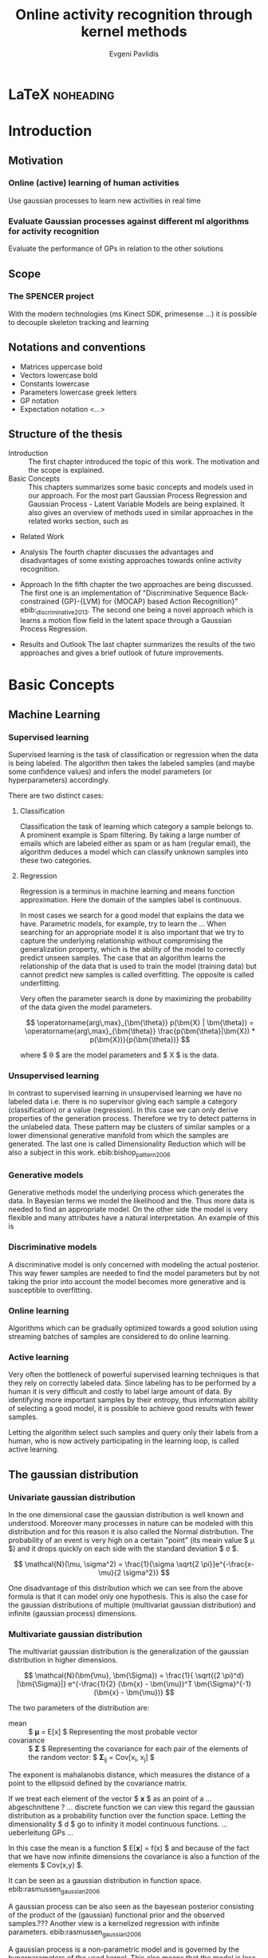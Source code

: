 #+PROPERTY: header-args:lisp :results replace :session
#+PROPERTY: header-args:python :results none :session test :exports none

#+COLUMNS: %25ITEM %TAGS %PRIORITY %TODO

* LaTeX                                                            :noheading:

#+BEGIN_SRC emacs-lisp :exports none
(setenv "PYTHONPATH" (concat (getenv "PYTHONPATH") ":./code/spencer"))
#+END_SRC

#+TITLE: Online activity recognition through kernel methods
#+AUTHOR: Evgeni Pavlidis

#+LaTeX_CLASS: scrbook
#+LaTeX_CLASS_OPTIONS: [11pt,a4paper,bibtotoc,idxtotoc,headsepline,footsepline,footexclude,BCOR12mm,DIV13,openany]
#+LaTeX_CMD: xelatex

# --- Packages
#
#+LaTeX_HEADER: \usepackage{pdfsync}
#+LaTeX_HEADER: \usepackage{scrpage2}

#+LaTeX_HEADER: \usepackage{hyperref}

#+LaTeX_HEADER: \usepackage{palatino}
#+LaTeX_HEADER: \usepackage{pifont}
#+LaTeX_HEADER: \usepackage{rotating}
#+LaTeX_HEADER: \usepackage{float}
#+LaTeX_HEADER: \usepackage[utf8]{inputenc}
#+LaTeX_HEADER: \usepackage{marvosym}

#+LaTeX_HEADER: \usepackage{amsmath}
#+LaTeX_HEADER: \usepackage{amsfonts}
#+LaTeX_HEADER: \usepackage{amssymb}
#+LaTeX_HEADER: \usepackage{bm}
#+LaTeX_HEADER: \usepackage{textcomp}

#+LaTeX_HEADER: \usepackage{makeidx}
#+LaTeX_HEADER: \usepackage{subfigure}
#+LaTex_HEADER: \usepackage{graphicx}

#+LaTeX_HEADER: \usepackage{todonotes}
#+LaTeX_HEADER: \usepackage{setspace}


# --- Options
#
#+LaTeX_HEADER: \pagestyle{scrheadings}



# --- TITLE ---
#
#+LaTeX_HEADER: \let\OldMaketitle\maketitle
#+LaTeX_HEADER: \renewcommand{\maketitle}{
#+LaTeX_HEADER: \pagenumbering{roman} 
#+LaTeX_HEADER:
#+LaTeX_HEADER: \OldMaketitle
#+LaTeX_HEADER: }





# --- Table of Contents
# 
#+OPTIONS: toc:nil   
#+TOC: headlines 2

# --- Bibliography
#
#+BIBLIOGRAPHY: bibliography plain limit:t
#+STYLE: &lt;link rel="stylesheet" type="text/css" href="css/org.c


#+begin_latex
\newcommand{\TODO}[1]{\todo[color=red]{#1}}
\listoftodos 
\pagenumbering{arabic} 
#+end_latex


\TODO{cite:software packages and tools used}
\TODO[color=red,textsize=large]{cite:datasets (mocap, daily activities, ms activities)}
\TODO{Check bibliography style and data!!!}


* Introduction

** Motivation
*** Online (active) learning of human activities
Use gaussian processes to learn new activities in real time
*** Evaluate Gaussian processes against different ml algorithms for activity recognition
Evaluate the performance of GPs in relation to the other solutions

** Scope
*** The SPENCER project
\missingfigure{spencer prototype robot (Bender B21)}

\missingfigure{spencer robot}
With the modern technologies (ms Kinect SDK, primesense ...) it is possible to decouple skeleton tracking and learning

\missingfigure{skeleton representation}

** Notations and conventions
- Matrices uppercase bold
- Vectors lowercase bold
- Constants lowercase
- Parameters lowercase greek letters
- GP notation
- Expectation notation <...>
** Structure of the thesis
- Introduction ::
   The first chapter introduced the topic of this work. The motivation and the scope is explained.
- Basic Concepts ::
   This chapters summarizes some basic concepts and models used in our approach. For the most part Gaussian Process Regression and Gaussian Process - Latent Variable Models are being explained. It also gives an overview of methods used in similar approaches in the related works section, such as \todo{overview aproaches related work }
- Related Work

- Analysis
  The fourth chapter discusses the advantages and disadvantages of some existing approaches towards online activity recognition.
- Approach
  In the fifth chapter the two approaches are being discussed. The first one is an implementation of "Discriminative Sequence Back-constrained {GP}-{LVM} for {MOCAP} based Action Recognition}" ebib:_discriminative_2013. The second one being a novel approach which is learns a motion flow field in the latent space through a Gaussian Process Regression.
- Results and Outlook
  The last chapter summarizes the results of the two approaches and gives a brief outlook of future improvements.
* Basic Concepts
** Machine Learning
*** Supervised learning
Supervised learning is the task of classification or regression when the data is being labeled. 
The algorithm then takes the labeled samples (and maybe some confidence values) and infers the model parameters (or hyperparameters) accordingly. 

There are two distinct cases:

**** Classification
\missingfigure{classification example}
Classification the task of learning which category a sample belongs to. A prominent example is Spam filtering. By taking a large number of emails which are labeled either as spam or as ham (regular email), the algorithm deduces a model which can classify unknown samples into these two categories.

**** Regression
\missingfigure{regression example}
Regression is a terminus in machine learning and means function approximation. Here the domain of the samples label is continuous. 

In most cases we search for a good model that explains the data we have. Parametric models, for example, try to learn the ...
When searching for an appropriate model it is also important that we try to capture the underlying relationship without compromising the generalization property, which is the ability of the model to correctly predict unseen samples. The case that an algorithm learns the relationship of the data that is used to train the model (training data) but cannot predict new samples is called overfitting. The opposite is called underfitting. 


Very often the parameter search is done by maximizing the probability of the data given the model parameters. 

$$ \operatorname{arg\,max}_{\bm{\theta}} p(\bm{X} | \bm{\theta}) = \operatorname{arg\,max}_{\bm{\theta}} \frac{p(\bm{\theta}|\bm{X}) * p(\bm{X})}{p(\bm{\theta})} $$

where $ \theta $ are the model parameters and $ X $ is the data.

*** Unsupervised learning
In contrast to supervised learning in unsupervised learning we have no labeled data i.e. there is no supervisor giving each sample a category (classification) or a value (regression). In this case we can only derive properties of the generation process. Therefore we try to detect patterns in the unlabeled data. These pattern may be clusters of similar samples or a lower dimensional generative manifold from which the samples are generated. The last one is called Dimensionality Reduction which will be also a subject in this work. ebib:bishop_pattern_2006 

\missingfigure{dimensionality reduction example}

*** Generative models
Generative methods model the underlying process which generates the data. In Bayesian terms we model the likelihood and the. Thus more data is needed to find an appropriate model. On the other side the model is very flexible and many attributes have a natural interpretation. An example of this is \todo{generative model example}

*** Discriminative models
A discriminative model is only concerned with modeling the actual posterior. This way fewer samples are needed to find the model parameters but by not taking the prior into account the model becomes more generative and is susceptible to overfitting.

*** Online learning
Algorithms which can be gradually optimized towards a good solution using streaming batches of samples are considered to do online learning. 

*** Active learning
Very often the bottleneck of powerful supervised learning techniques is that they rely on correctly labeled data. Since labeling has to be performed by a human it is very difficult and costly to label large amount of data. By identifying more important samples by their entropy, thus information ability of selecting a good model, it is possible to achieve good results with fewer samples.

Letting the algorithm select such samples and query only their labels from a human, who is now actively participating in the learning loop, is called active learning. 

** The gaussian distribution

*** Univariate gaussian distribution
In the one dimensional case the gaussian distribution is well known and understood. Moreover many processes in nature can be modeled with this distribution and for this reason it is also called the Normal distribution. The probability of an event is very high on a certain "point" (its meain value $ \mu $) and it drops quickly on each side with the standard deviation $ \sigma $.

$$ \mathcal{N}(\mu, \sigma^2) = \frac{1}{\sigma  \sqrt{2 \pi}}e^{-\frac{x-\mu}{2 \sigma^2}} $$

One disadvantage of this distribution which we can see from the above formula is that it can model only one hypothesis. This is also the case for the gaussian distributions of multiple (multivariat gaussian distribution) and infinite (gaussian process) dimensions.

*** Multivariate gaussian distribution
The multivariat gaussian distribution is the generalization of the gaussian distribution in higher dimensions.

$$ \mathcal{N}(\bm{\mu}, \bm{\Sigma}) =  \frac{1}{  \sqrt{(2 \pi)^d} |\bm{\Sigma}|}
e^{-\frac{1}{2} (\bm{x} - \bm{\mu})^T \bm{\Sigma}^{-1}  (\bm{x} - \bm{\mu})} $$

The two parameters of the distribution are:
- mean :: $ \bm{\mu} = E[x] $ Representing the most probable vector
- covariance :: $ \bm{\Sigma} $ Representing the covariance for each pair of the elements of the random vector: $ \bm{\Sigma}_{ij} = Cov[x_i, x_j] $

The exponent is mahalanobis distance, which measures the distance of a point to the ellipsoid defined by the covariance matrix.\todo{cite}

If we treat each element of the vector $ \bm{x} $ as an point of a ... abgeschnittene ? ... discrete function we can view this regard the gaussian distribution as a probability function over the function space. Letting the dimensionality $ d $ go to infinity it model continuous functions. ... ueberleitung GPs ... 

In this case the mean is a function $ E[\bm{x}] = f(x) $ and because of the fact that we have now infinite dimensions the covariance is also a function of the elements $ Cov(x,y) $.
 

It can be seen as a gaussian distribution in function space. ebib:rasmussen_gaussian_2006

A gaussian process can be also seen as the bayesean posterior consisting of
the product of the (gaussian) functional prior and the observed
samples.??? Another view is a kernelized regression with infinite
parameters. ebib:rasmussen_gaussian_2006

A gaussian process is a non-parametric model and is governed by the hyperparameters of the used kernel. This also means that the model is less prune to overfitting. 


** Gaussian Processes
*** Regression
\missingfigure{nice GP regression example}

*** Learning
GPs hyperparameter learning by variational optimization (data fit term + cov. regularizer)

In contrast to parametric models gaussian processes are less prune to overfitting because of the data fit term.


$$ E(\theta) = \frac{1}{2}\log({K}) - \frac{y^T K^{-1} y}{2} $$
*** Classification
Classifying with GPs is a little more involved, because of the
discriminative function and the fact that the likelihood \todo{explain
problems of GP classification right} is not a Gaussian. For this
reason different models exist which try to approximate this
likelihood.
*** Advantages
**** non parametric
Because the model is not parametric it does not suffer from  

**** probabilistic
The hyperparameters can be interpreted. The lenghtscale controls how much neighboring points contribute to the covariance of the function. 


**** nice for Bayesian
**** linear algebra operations (marginals and conditionals)
*** Disadvantages
**** Unimodal
**** susceptible to outliers
The student-t distribution is robust against outliers but is much harder to deal with.
**** high computational complexity
$ \mathcal{O}(n^3) $

There are sparse GP methods which approximate the model. An example are the informative vector machines (IVM) which reduce the complexity to $ \mathcal{O}(d^2 n) $ where d is a subset of the samples selected by maximum entropy. ebib:lawrence_fast_2003
*** Algorithms
**** Sparse GPs (IVM)
***** IVM for multiple classes ebib:seeger_sparse_2004

** GP-LVM

The GP-LVM performs a non-linear dimensionality reduction from an observed space$ X $ to a latent space $ Y $ ebib:lawrence_probabilistic_2005
It does this by maximizing the likelihood $$ p(Y|X) = p(Y|f)p(f|X) $$ using a gaussian prior for the mapping $ f $. Technically it a GP-LVM is a product of Gaussian Processes which model a regression of the mapping from observed space to one latent dimension. \todo{formulas etc.} 
The model learns a (non-linear) mapping from latent space to observed space. This means also that if we want to compute the latent position of a new observed sample we have to compute the ...\todo{elaborate GP-LVM}. Using a linear kernel the model generalizes to \todo{PCA} PCA. By using a non linear kernel a non-linear mapping is inferred making it a very strong latent variable model.

\missingfigure{example GP-LVM, skeleton}

*** PCA
Tipping and Bishop, Journal of the Royal Statistical Society (1999)


*** Back-constraints GP-LVM
One problem with this model is that it does not preserve local distances in the latent space.This is because it tries to explain the data by moving distant samples from the observed space also far apart in the latent space. This problem is addressed by Lawrence et al. in the back-constrained GP-LVM ebib:lawrence_local_2006. A mapping $ g_i(y_i) = x_i $ is introduced which constrains the points in latent space to be more near if they are also near in the observed space. Instead of optimizing directly on $ X $ the back-constrained GP-LVM optimizes using the  mapping instead. 

Having this back-constraints also gives us a mapping from observed space to latent space which can be used to project a new sample into the latent space without costly maximum likelihood estimates. 
\missingfigure{example BCGPLVM}
 
*** Bayesian GP-LVM
An interesting approach for computing the likelihood of the latent variable mapping was proposed in ebib:titsias_bayesian_2010. By using a variational method it becomes possible to marginalize over $ X $. Doing so the mapping can be learned together with an \todo{explain ARD} ARD kernel. This way the dimensionality of the manifold can be learned from the data. 

*** Discriminative GP-LVM
Another improvement in the context of classification in latent space is the Discriminative GP-LVM ebib:urtasun_discriminative_2007. Using the GDA \todo{elaborate GDA} a prior is being enforced on the LVM which ensures that samples from one class are more clustered and different classes are more separated in the latent space. This is done by maximizing the between-class separability and minimizing the within-class variability while optimizing the log likelihood of the GP-LVM.ebib:urtasun_discriminative_2007


*** Subspace GP-LVM

*** Manifold Relevance Determination
Combining the Subspace GP-LVM with the variational approach and the ARD kernel it is possible to learn the manifold \todo{explain MRD}.ebib:damianou_manifold_2012

*** GP-LVM for human motion
As the space of human motion is high-dimensional (spatio-temporal) dimensionality reduction is crucial for a number of models dealing with human motion (e.g. ebib:fan_gaussian_2011l).
The GP-LVM preserve the distances in the mapping and are therefore suitable to model human motion with high noise of the poses see Urtasun DGPLVM
Newest addition is ebib:jiang_modeling_2014

* Related work
** Overview
*** a survey on vision based action recognition ebib:poppe_survey_2010
*** machine vision for human activities: a survey ebib:turaga_machine_2008
** Histogram based approaches
*** Motion history image 

*** Motion energy image

** Sung et al. ebib:sung_unstructured_2012
*** Features: Skeleton data + HOG features of RGBD image and depth image 
*** Naive classification: SVM
*** Maximum entropy markov model
Solved via max-flow/min-cut
** RGB-D Camera-based Daily Living Activity Recognition ebib:zhang_rgb-d_2012
*** Bag of Features
#+begin_src dot :file figures/bag-of-features-approach.png
   digraph pipeline {
     label="pipeline";
     rankdir=LR;

     node [color=blue, shape=box];
  
     feature_extraction;
     k_means;
     vector_quantization;
     centroids[shape=ellipse];

     feature_extraction -> k_means -> vector_quantization -> centroids;

     subgraph {
        label =  "bag_of_features";
     }     
  }
#+end_src

#+RESULTS:
[[file:figures/bag-of-features-approach.png]]

See [fn:2]

*** Features: Structural and Spatial motion
Feature capturing transition between two frames
*** Bag of Features approach (historgram of features)
*** Other: People identification (reidentification)
** Learning Human Activities and Object Affordances from RGB-D Videos 
*** Learning both: activities and object detection/affordance
*** Using Markov Random Field and SVM for learing
** Eigenjoints ebib:yang_effective_2013
** Gaussian Process - Latent Conditional Random Field (GP-L CFR)
ebib:jiang_modeling_2014 use GP-LVM to reduce dimensionality of human motion. (earlier approach was Gibbs sampling) 
** GPDM
In ebib:wang_gaussian_2005 the dynamics of the latent space is being modeled from time series data. In ebib:wang_gaussian_2008 this model is being used to model human motion by applying a GP-LVM to the high-dimensional mocap data and simultaneously learning the dynamic transition in the latent space:

                     $$ x_{t_{k+1}} = f(x_{k}) $$

$ f(x) $ is being modeled by a gaussian process.

This model was applied for activity recognition in ebib:jamalifar_3d_2012 where the classification is done through an SVM in the hyperparameter space. (only 2? features)

** Dynamic time warping

** See also 
A class of space-varying parametric motion fields for human activity recognition


* Analysis
** Observations
- Person identification through covariance matrix of movement see. ebib:kumar_human_2012
- Difference between activity and action
  Activities are composed of actions
- Context information can tremendously help in classification of activities (e.g. object detection and human anticipation)
- Skeleton data is sufficient for classification (ebib:ibbt_does_????)
  and also robust to changes in appearance (most state-of-the-art methods work with visual features)
  and also unobtrusive and sensible data doesn't need to be stored (like face features etc.)
- Knowing which activity a human performs helps tremendously in classifying age and gender! (in the case that we do both)
** Approaches
*** make the features invariant ebib:theodorakopoulos_pose-based_2014 
- view invariant (pos rel to torso)
- scale invariant (normalize length...)
   ... time ?? invariant
*** Discriminative Sequence BCGPLVM
Use this to find the activity
**** DTW between walking and walking backwards very big ...
**** not taking temporal dimension into account
*** Use the Joint Gate and Pose Manifold for age and gender detection
*** GPDM
**** approach to classify by hyperparameters not optimal
*** VarGPDS
**** very slow computation
*** Classify by dynamics of the skeleton (this should bring good classification)
**** GPDM can model the dynamics of the movement
**** has good properties (gaussian processes)
**** has intrinsic dim reduction
**** ?? shared GP-LVM to model different activities in the same latent manifold ??
** Problems and solutions
*** limited sample data - probabilistic model + discriminative
Probabilistic (and generative ??) models are more accurate using fewer samples, because they model the probability directly ...  
*** high dimensional - dim reduction(gp-lvm)

*** classification - BC GP-LVM + discriminative
*** time series data - GPDM
An can be modeled as a sequence of consecutive poses. Hence a dynamical model. By using a dynamical model classification becomes more discriminative. 
*** confidence is important !!!
Using a probabilistic model (especially gaussian processes) we also get a confidence which in turn can be used for active learning
*** high dim. noise => GP-LVM is very robust because of the nature of optimization (distance is preserved instead of locality)
** Assumtpions
*** Skeleton tracking is correct and stable
For the algorithm we assume that the skeleton extraction from RGBD data works as expected.
This is far from the truth with current skeleton tracking algorithms but we also get confidences of the poses.
This way we can prune a large number of incorrect poses and because we model the dynamics and do not compare poses this is not a big problem.
*** Smooth skeleton transition !!!
*** Correctly labeled samples (no outliers)
** Ideas
*** Presentation
**** make clear what is your contribution !!!
**** Black slides (important points)
*** Model
**** Take best three activites (uncertainty) with threshold
**** SPENCER: can help for (head tracking (bounding box), and pose estimation)
**** Use hand and/or head features
***** Head direction is important
***** Hand structure is very important for most tasks
***** Object interrelation ???
***** Use HOG for hand features only
**** Bhattacharyya distance

**** bag of features 
- no time dependency
- no online capable because of k-means clustering
**** maximum entropy markov model
- complex, performance not that good
**** GP-LVM
- good to reduce the dimensionality
- used in some papers
**** Learn a model of an activity and compare it with the help of a covariance function
*** Analogy LVM <-> marionettes
* Approach
** Datasets
*** [[http://pr.cs.cornell.edu/humanactivities/data.php][Cornell Activity Dataset]]

Active learning using Gaussian Processes.
We will use the "Cornell Activity Datasets (CAD-60 & CAD-120)"[fn:1] to learn and evaluate 
the performance of an implementation of Gaussian Processes. 

The data set s consist of an sequence of frames which include: 
- Image data
- RGBD data
- Skeleton information: (joint position and orientation)
- annotated meta information (e.g. activity)

** Discriminative Sequence Back-Constrained GP-LVM
In the paper "Discriminative Sequence Back-Constrained GP-LVM for MOCAP Based
Action Recognition"ebib:_discriminative_2013 the authors propose a method for
classifying MOCAP actions.

#+begin_src dot :file figures/seq-gplvm-approach.png
   digraph pipeline {
     label="Pipeline: Sequence back-constrained GP-LVM pipeline ... CITATION";

     node [color=blue, shape=box];

     subgraph clusterLearning {
        style = filled;
        label =  "learning";
        feature_extraction -> gplvm -> latent_space -> centroids;
        sequence_constraints -> gplvm;
        discriminative_constraints -> gplvm;

        discriminative_constraints [shape=ellipse, label="discriminative  constraints"];
        sequence_constraints [shape=ellipse, label="sequence constraints"];
        { rank=same; gplvm; sequence_constraints; discriminative_constraints; }
     }

     centroids -> SVM;

     subgraph clusterRecognition {
              label = "recognition";
              sequence_mapping -> SVM -> activity_class;           
     }
  }
#+end_src

#+RESULTS:
[[file:figures/seq-gplvm-approach.png]]


By using a similarity feature for the sequences in
the observed space and constraining the optimization to preserve this measure
the local distances between the sequences are transferred into the latent space.
This has two advantages. First of all the sequences have a meaningful clustering
in the latent space. Second by also learning the back-constraint it is possible
to calculate the centroid of a sequence in the latent space directly without
maximizing a likelihood. This in turn is being used to do real-time
classification for actions. The mapping is defined as a linear combination of
the DTW distance between every other sequence. For every latent dimension $ q $ we
have:

              $$ g_{q}(Y_s) = \sum_{m=1}^{S} a_{mq} k(Y_s,Y_m) $$

where the similarity measure is $ k(Y_s, Y_m) = \gamma e^{DTW(Y_s, Y_m)} $. This
measure is to be preserved in the latent spaces.

       $$ g_q(Y_s) = \mu_{sq} = \frac{1}{L_s} \sum_{n \in J_s} x_{nq} $$

This constraints are being enforced in the optimization by adding Lagrangians to the objective function.

\missingfigure{example of discriminative and back-constrained latent space}

Furthermore, by applying the Discriminative GP-LVM we ensure that poses of different activities are separated from each other and poses from similar activities are located closer together. This ensures that the centroid of an activity is more informative and thus discriminative. The Discriminative GP-LVM works by also maximizing the between class variance and minimizing the in-class similarity ebib:urtasun_discriminative_2007 \todo{expain D GP-LVM properly}
Also by applying the Discriminative GP-LVM the clustering of similar actions and
the distances of different actions is enhanced which allows for a better
classification. Recognition is being done by applying the mapping above to the
new sequence and using a SVM in the latent space.

*** Advantages
Recognition can be done in real time by using the learned back constrained. The centroid in the latent space is being calculated for the whole sequence and classified by the SVM. 

*** Improvements
The GP-LVM learns a mapping for each pose but does not consider velocities and accelerations. If we take a pose along with its first and second moments (let us call them poselets) as the high-dimensional space we allow for the temporal displacements to be also modeled.
The latent space represents the poselet and the DTW kernel in the constraint captures also the motion of the activity.

*** Shortcomings
As the optimization for GP-LVM is determined by the above similarity measure and the discriminative criterion online optimization is very difficult. It is thus highly likely that performing a gradient online optimization will be stuck in an local minimum.

Also one problem with the real-time recognition is that determining when a activity has ended/begun is very difficult. Also as we do not know how long a sequence is we have to calculate the centroid for several time frames.

** GP- Latent Motion Flow Field (based on the gp regreesion flow)
Many models which use GP-LVM to reduce the high dimensional space into fewer dimension. These approaches make the problem more feasible but the problem remains how to do classification for time-series data. Human motions are mostly characterized by the dynamics of the model (temporal dimension). So we have to compare trajectories in the latent space. One idea is to use GPRF as classification can be done using second order dynamics which should give better results. Going further the activity itself is characterized by the first and second moments of the trajectory function. By explicitly modeling the velocity of the trajectory we can take changes in the joint movement into account.

The Gaussian Process Regression Flow ebib:kim_gaussian_2011 can be used to model the trajectories in the latent space.




The GP-LMF method is inspired by this model. The difference being that in the case of activity recognition we do not know the starting position and also the trajectories can have significantly different lengths. For this reason it is very difficult to normalize with respect to the time dimension.
Nevertheless, resulting from the properties of Gaussian Process regression, we have also a dense mean flow field and dense variances. This allows us perform efficient and robust online recognition in the latent space.

This model is attractive for two reasons. First real-time classification of incomplete trajectories is possible. Second it is possible to do online learning by simply adding the new class as a new flow field to the pool of GPs. It is very difficult to adjust the other models for online learning, because of the problem that we can get stuck in a local minimum when optimizing the parameters of the GP.

The idea is to learn a motion field in the latent space for each activity. This can be achieved by learning the velocity function of the latent point just like in the GPRF model presented above. With the difference that we do not use the spatio-temporal domain but learn only the flow in the latent space. The reason being that we do not have starting and ending positions for each activity and also the lengths can be variable. On top of that we also want to recognize an activity which is being interrupted by another activity, so we can't fix the lengths of the trajectories. 

\missingfigure{example of several flow fields inside latent space}

Each activity has its own flow field. Recognition and prediction is done by calculating the energy of the currently moving point with each different field. The field with the minimum energy represents the most probable activity as the point follows more closely its "current" of motion.

Variances in the speed of performing an activity can be modeled by giving the point in the latent space a mass which can be adjusted in real time.
When a point has greater mass then it needs more energy to be propagated along the flow field (the overall activity is slower) and vice versa.

An advantage of this method is that activities with repetitive motions, such as walking or running, can be learned without using periodic kernels or other means to model them explicitly. Repetitive motions can be seen as just multiple samples of the same motion which define the flow field.

#+begin_src dot :file figures/gplmf-approach.png
digraph pipeline {
        label="Pipeline: Gaussian Process - Latent Motion Flow";

        node [color=blue, shape=box];

        subgraph clusterLearning {
                label = "learning"
        
                subgraph clusterDimReduction {
                        style = filled;
                        label =  "dim. reduction";
                        feature_extraction -> gplvm -> latent_space;
                        back_constraints -> gplvm;

                        back_constraints [shape=ellipse, label="back constraints"];
                        { rank=same; gplvm; back_constraints; }
                }

                latent_space -> numerical_derivative -> GPs -> flow_model;
                
                
        }

        energy_computation -> flow_model [arrowhead=dot, style=dashed];

        subgraph clusterRecognition {
                label = "recognition";
                online_sequence -> energy_computation -> class;           
        }
}
#+end_src

#+RESULTS:
[[file:figures/gplmf-approach.png]]



*** Recognition
The current activity is being mapped into the latent space. Through the learned back-constrained. The recognition is being performed solely in the latent space. By propagating the current position by each flow field we can calculate the next possible pose. By comparing the similarity considering the variances we have a measure of how well the current activity resamples each flow field e.g. learned activity.

*** Prediction
If we have detected the activity predicting is simply a matter of propagating the pose through the flow field by taking the mean of the GP.

*** Online learning


*** Novelty detection (anomaly detection)
In ebib:kim_gaussian_2011 the authors present the ability of the GPRF model for anomaly detection. 
This approach is also suitable for finding new classes as the above energy value can be used to recognize novel activities. The reasoning is that if we cannot find an flow field with a small energy the activity has to be unobserved.

*** Active learning
*** Multiple Hypothesis Prediction
Since we have a GP representing our flow field we can predict future point positions with the mean value. Moreover also having informative variances we can sample several possible trajectories. This can be accomplished using an particle filter. Hence we can have multi-hypothesis predictions along with their probabilities.
*** Problems
**** Dimensionality reduction
Performing a non-linear dimensionality reduction is no easy task. Testing was done with only two dimensions as it easier to visualize the latent space and the resulting flow fields.
A latent space with higher dimension will naturally make the reduction more robust and the field will have a more natural interpretation....

**** Stable class mean flow field
When learning a stable flow field from several samples the field can degenerate with the inclusion of strong variable paths. Therefore it is important to ensure that the algorithm learns stable paths. This can be achieved by sampling uniform random sampling from all samples of the same activity.

\todo{active learning - problem ??}

*** Learning the motion flow field
One problem we encounter by learning the motion flow field from several samples is complexity of the Gaussian Process. There are two solutions for this. The first one is to use a sparse GP model. The second one is to sample points from all samples and use only those that are most suitable for the regression. If we take IVM as the sparse GP model both approaches can be seen as equivalent as the IVM will automatically take the most informative samples.
** Implementation
*** Learning the flow field
We deploy GP for learning the flow field which gives us several advantages.

\missingfigure{latent space (several samples of one activity) with flow field}

*** Finding appropriate kernel function
*** Software
MATLAB - FGPLVM 
Dataset: [[http://mocap.cs.cmu.edu][CMU Motion capture dataset]]
- Emacs/Org-mode
- IPython
- SciPy/NumPy
- GPy
- mlpy





** Bibliography
#+begin_latex   
  \bibliographystyle{plain}
  \bibliography{bibliography}
#+end_latex


* LAB                                                              :noexport:
** Classification
*** Dataset management
#+begin_src python
import glob
import os
import numpy as np


data_set_indices = []
# indices of positions of first 11 joints (joints with orientation)
# 9 ori + 1 conf   +   3 pos + 1 conf = 14 
for joint in range(0,11):
  for x in range(10,13):
    data_set_indices.append(1 + joint*14 + x);

# indices of hands and feet (no orientation)
for joint in range(0,4):
  for x in range(0,3):
    data_set_indices.append(155 + joint*4 + x);
        

default_data_dir=os.getenv("HOME")+'/data/human_activities'

      
class DatasetPerson:

  data_dir = "";
  person = -1;
  direcotory = "";
  activity_label = dict();
  classes = list();
  activity = ''
  data = None

  def __init__(self, data_dir=default_data_dir, person=1):
    self.data_dir = data_dir;
    self.person = person;
    self.directory = data_dir + '/data'+ str(person) + '/';

    # read labels
    with open(self.directory + '/activityLabel.txt') as f:
      self.activity_label = dict([filter(None, x.rstrip().split(',')) for x in f if x != 'END\n']);

    self.classes = list(set(self.activity_label.values()));
    self.activity = self.activity_label.keys()[0]
    self.load_activity(self.activity)


  def load_activity(self, activity):
    self.activity = activity
    file_name = self.directory + activity + '.txt';
    self.data = np.genfromtxt(file_name, delimiter=',', skip_footer=1);

  def get_processed_data(self):
    data = self.data[:, data_set_indices];

    # take relative position of the joints (rel. to torso)
    for row in data:
      torso_position = row[6:9]
      for joint in range(0, 15):
        row[joint*3:joint*3+3] -= torso_position

    return data

  def get_pose(self, frame):
    return Pose(self.data[frame])
#+end_src

*** Visualization
**** Skeleton structure
#+begin_src python
LINKS = {'torso' : ['neck', 'left_shoulder', 'right_shoulder', 'left_hip', 'right_hip'],
         'neck' : ['head'], 
         'left_shoulder' : ['left_elbow'],
         'right_shoulder' : ['right_elbow', 'left_shoulder'],
           'right_elbow' : ['right_hand'], 
           'left_elbow' : ['left_hand'], 
           'left_hip' : ['left_knee', 'right_hip'], 
           'right_hip' : ['right_knee'],
           'left_knee' : ['left_foot'], 
           'right_knee' : ['right_foot'],}



JOINTS_WITH_ORIENTATION = ['head', 'neck', 'torso', 'left_shoulder', 'left_elbow', 
                             'right_shoulder', 'right_elbow', 'left_hip', 'left_knee',
                             'right_hip', 'right_knee']

JOINTS_WITHOUT_ORIENTATION = ['left_hand', 'right_hand', 'left_foot', 'right_foot']

JOINTS = JOINTS_WITH_ORIENTATION + JOINTS_WITHOUT_ORIENTATION


#+end_src

**** Pose data structures
#+begin_src python
import numpy

class Joint:
  position = None;
  orientation = None;
    
  def __str__(self):
    return "Joint[\n Position: %s,\n Orientation:\n %s ]" % (self.position, self.orientation)
      

def parse_joint(data):
  joint = Joint();
  if len(data) > 4:
    joint.position = numpy.array(data[10:13]) / 1000;
    joint.orientation = numpy.array(data[0:9]).reshape((3,3));
  else:
    joint.position = numpy.array(data[0:3]) / 1000;
  return joint
  

class Pose:
  joints = dict();
   
  def __init__(self, data):
    pos = 1;

    for joint_name in JOINTS_WITH_ORIENTATION:
      joint = parse_joint(data[pos:pos+14]);
      pos += 14;
      self.joints[joint_name] = joint;

    for joint_name in JOINTS_WITHOUT_ORIENTATION:
      joint = parse_joint(data[pos:pos+4]);
      pos += 4;
      self.joints[joint_name]  = joint;
#+end_src

**** RVIZ visualization
***** Node setup
#+begin_src python
import roslib;
import rospy;
import math;
from visualization_msgs.msg import Marker
from visualization_msgs.msg import MarkerArray

topic = 'visualization_marker_array'
publisher = rospy.Publisher(topic, MarkerArray)

rospy.init_node('skeleton_pose_visualizer')

#+end_src

#+RESULTS:

***** ROS messages
#+begin_src python
def create_joint_message(joint, id=0):  
  marker = Marker()
  marker.header.frame_id = "/skeleton"
  marker.type = marker.SPHERE
  marker.id = id
  marker.action = marker.ADD
  marker.pose.position.x = joint.position[0]
  marker.pose.position.y = joint.position[1]
  marker.pose.position.z = joint.position[2]
  marker.scale.x = 0.05
  marker.scale.y = 0.05
  marker.scale.z = 0.05
  marker.color.a = 1.0
  marker.color.r = 1.0
  marker.color.g = 1.0
  marker.color.b = 0.0

  return marker

  
from geometry_msgs.msg import Point

def create_link_message(pose, id=0):

  def pos2Point(joint):
    return Point(joint.position[0], joint.position[1], joint.position[2]);

  points = []
  for jointName1 in LINKS.keys():
    for jointName2 in LINKS[jointName1]:
      joint1 = pose.joints[jointName1];
      joint2 = pose.joints[jointName2];
      points.append(pos2Point(joint1));
      points.append(pos2Point(joint2));

  marker = Marker()
  marker.header.frame_id = "/skeleton"
  marker.type = marker.LINE_LIST
  marker.id = id
  marker.action = marker.ADD
  marker.scale.x = 0.02
  marker.color.a = 1.0
  marker.color.r = 1.0
  marker.points = points

  return marker


  
def create_pose_message(pose):
  markerArray = MarkerArray()
  id = 0
  for joint in pose.joints.values():
    markerArray.markers.append(create_joint_message(joint, id))
    id += 1    
    markerArray.markers.append(create_link_message(pose, id))

  return markerArray

#+end_src

#+begin_src python
def visualize_frame(frame, dataset_person=DatasetPerson()):
  publisher.publish(create_pose_message(dataset_person.get_pose(frame)))


import time

def visualize_interval(start_frame=1, end_frame=1000, dataset_person=DatasetPerson()):
  for frame in range(start_frame, end_frame):
    visualize_frame(frame, dataset_person);
    time.sleep(1.0/25.0)
#+end_src

** gplvm
#+begin_src python
import numpy as np
import string
import matplotlib.pyplot as pb
import GPy

def learn_GPLVM(activity):
  p = DatasetPerson();
  p.load_activity(activity);
  data = p.get_processed_data();
  input_dim = 3
  kern = GPy.kern.rbf(input_dim)
  # kern = GPy.kern.periodic_exponential()
  m = GPy.models.BCGPLVM(data, input_dim=input_dim, kernel=kern)

  # initialize noise as 1% of variance in data
  # m['noise'] = m.likelihood.Y.var()/100.
  m.optimize('scg', messages=1, max_iters=1000)

  return m
#+end_src

#+begin_src python
from mpl_toolkits.mplot3d import Axes3D
import matplotlib.pyplot as plt

def visualize_latent_model(model):
  fig = plt.figure()
  ax = fig.add_subplot(111, projection='3d')

  xs = model.X[:,0]
  ys = model.X[:,1]
  zs = model.X[:,2]
  ax.scatter(xs, ys, zs)

  ax.set_xlabel('latent 1')
  ax.set_ylabel('latent 2')
  ax.set_zlabel('latent 3')

  plt.show()

#+end_src

#+begin_src python
import GPy
#+end_src

** Sandbox
#+begin_src python

#+end_src

* Unsorted                                                         :noexport:
** Links
- [[http://glowingpython.blogspot.de/2012/10/visualizing-correlation-matrices.html][visualizing a correlation matrix]]
** Cites
*** Simplicity
Simplicity is a great virtue but it
requires hard work to achieve it
and education to appreciate it.
And to make matters worse:
complexity sells better.
Edsger Wybe Dijkstra 

Simplicity is the ultimate
sophistication.
Leonardo da Vinci
** Ideas
* Deprecated                                                       :noexport:
** Lisp
*** Configuration
**** Prerequisites
***** Common lisp
- sbcl
- quicklisp
***** System
- ros (hydro)
- gsl library

**** Start roscore
#+begin_src sh :results output :shebang "#!/bin/bash" :session test
 roscore&
#+end_src


**** Common Lisp Initialization
[[http://common-lisp.net/project/asdf/asdf/Configuring-ASDF.html][Configuring ASDF]]

Install all ros related packages. e.g:
#+begin_src sh
 sudo apt-get install ros-hydro-roslisp*
 sudo apt-get install ros-hydro-cl-*
#+end_src


We want to run common lisp ros code outside of catkin.
Add the following two files:

***** ~/.config/common-lisp/source-registry.conf.d/roslisp.conf
#+begin_src lisp
(:tree "/opt/ros/hydro/share/")
#+end_src

***** ~/.config/common-lisp/source-registry.conf.d/msgs.conf
#+begin_src lisp
(:tree "/opt/ros/hydro/share/common-lisp/ros/")
#+end_src

*** Visualization

**** Lisp
***** Common lisp packages Initialization
#+begin_src lisp :session 
  (ql:quickload "cl-ppcre")
  (ql:quickload "gsll")
  (ql:quickload "roslisp")
  (ql:quickload "alexandria")

#+end_src

#+RESULTS:
| alexandria |


#+begin_src lisp  :session :results silent
  ; making sure that roslisp is loaded
  (asdf:operate 'asdf:load-op :roslisp)

  ; making really sure that roslisp is loaded
  (ros-load:load-system :roslisp)
  (ros-load:load-system :cl-transforms)  
  (ros-load:load-system :visualization_msgs-msg)
#+end_src

***** Utils
****** Data set reading utils
#+begin_src lisp :session
  (defun read-file (path)
    (let ((lines (make-array 1 :fill-pointer 0)))
      (with-open-file (stream path)
        (do ((line (read-line stream nil)
                   (read-line stream nil)))
            ((null line))
          (vector-push-extend line lines)))
      lines))
#+end_src

#+RESULTS:
: READ-FILE


#+begin_src lisp :session
(defun read-frame (frame &optional (data *annotations*))
    (mapcar #'read-from-string  (cl-ppcre:split "," (aref data frame))))
#+end_src

#+RESULTS:
: READ-FRAME

****** List -> multidimensional array (matrix)
#+begin_src lisp :session
(defun list->matrix (lst)
           (let ((array (make-array '(3 3))))
             (setf (aref array 0 0) (first lst))
             (setf (aref array 0 1) (second lst))
             (setf (aref array 0 2) (third lst))
             (setf (aref array 1 0) (fourth lst))
             (setf (aref array 1 1) (fifth lst))
             (setf (aref array 1 2) (sixth lst))
             (setf (aref array 2 0) (seventh lst))
             (setf (aref array 2 1) (eighth lst))
             (setf (aref array 2 2) (ninth lst))
             array))
#+end_src

#+RESULTS:
: LIST->MATRIX

***** Data: Joint/Skeleton objects
 #+begin_src lisp  :session
   (defstruct joint
     position 
     orientation)
   
   (defstruct skeleton
     frame
     joints
     links)
   
   (defmacro x-pos (joint)
     `(first (joint-position ,joint)))
   
   (defmacro y-pos (joint)
     `(second (joint-position ,joint)))
   
   (defmacro z-pos (joint)
     `(third (joint-position ,joint)))
#+end_src

 #+RESULTS:
 : Z-POS

***** Function: Parse the data and create a skeleton object

#+begin_src lisp :session 
  
  (defvar *links*  '((torso neck) (torso left_shoulder) (torso right_shoulder)
                     (torso left_hip) (torso right_hip)  (neck head) 
                     (left_shoulder left_elbow) (right_shoulder right_elbow)
                     (right_elbow right_hand) (left_elbow left_hand)
                     (right_shoulder left_shoulder)
                     (left_hip left_knee) (right_hip right_knee)
                     (left_knee left_foot) (right_knee right_foot)
                     (left_hip right_hip)))
  
  (defvar *joints-with-orientation* '(head neck torso left_shoulder left_elbow 
                          right_shoulder right_elbow left_hip left_knee
                          right_hip right_knee))

  (defvar *joints-without-orientation* '(left_hand right_hand left_foot right_foot))

  (defvar *joints* (append *joints-with-orientation* *joints-without-orientation*))

#+end_src

#+RESULTS:
: *JOINTS*


#+begin_src lisp :session 
  (defun create-joint-from-list (lst)
    (make-joint
     :orientation (list->matrix (subseq lst 0 9))
     :position (subseq lst 10 14)))
  
  (defun create-skeleton-from-data (lst)
    (let ((start 0))
      (flet ((next-chunk (size)
               (let ((result (subseq lst start (+ start size))))
                 (setf start (+ start size ))
                 result)))
        (let ((frame (next-chunk 1))
              (joints nil)
              (links *links*))
          (dolist (joint-name *joints-with-orientation*)
            (push (cons joint-name (create-joint-from-list (next-chunk 14))) joints))
          
          (dolist (joint-name *joints-without-orientation*)
            (push (cons joint-name (make-joint :position (next-chunk 4))) joints))
          
          (make-skeleton :frame frame :joints joints :links links)))))  
#+end_src

#+RESULTS:
: CREATE-SKELETON-FROM-DATA

***** Function: create ros messages

#+begin_src lisp  :session
  (defun create-joint-message (joint id)
    (let ((pos (joint-position joint)))
      (roslisp:make-message 
       "visualization_msgs/Marker"
       (stamp header) (roslisp:ros-time)
       (frame_id header) "/skeleton" 
       (id) id
       (type)  (roslisp-msg-protocol:symbol-code
                'visualization_msgs-msg:<marker>
                :sphere)
       (action) (roslisp-msg-protocol:symbol-code
                 'visualization_msgs-msg:<marker>
                 :add)
       (x position pose) (/ (first pos) 1000)
       (y position pose) (/ (second pos) 1000)
       (z position pose) (/ (third pos) 1000)
       (x scale) 0.03
       (y scale) 0.03
       (z scale) 0.03
       (g color) 1.0
       (a color) 1.0
       (lifetime) 100)))
#+end_src

#+RESULTS:
: CREATE-JOINT-MESSAGE

#+begin_src lisp :session
  (defun create-link-list-message (points id)
    (roslisp:make-msg 
     "visualization_msgs/Marker"
     (stamp header) (roslisp:ros-time)
     (frame_id header) "/skeleton" (id) id
     (type)
     (roslisp-msg-protocol:symbol-code
      'visualization_msgs-msg:<marker>
      :line_list)
     (action)
     (roslisp-msg-protocol:symbol-code
      'visualization_msgs-msg:<marker>
      :add)
     (x scale) 0.01
     (r color) 1.0
     (a color) 1.0
     (lifetime) 100
     (points) points))
  
  (defun links->line-points (links joints)
    (let ((points nil))
      (mapcar 
       (lambda (el)
         (let ((p1 (joint-position (cdr (assoc (first el) joints))))
               (p2 (joint-position (cdr (assoc (second el) joints)))))
           (push (roslisp:make-msg "geometry_msgs/Point" 
                                   :x (/ (first p1) 1000)
                                   :y (/ (second p1) 1000)
                                   :z (/ (third p1) 1000)) points)
           (push (roslisp:make-msg "geometry_msgs/Point"
                                   :x (/ (first p2) 1000)
                                   :y (/ (second p2) 1000)
                                   :z (/ (third p2) 1000)) points))) 
       links)
      (map 'vector #'identity points)))
  
#+end_src

#+RESULTS:
: LINKS->LINE-POINTS

#+begin_src lisp :session
      (defun create-skeleton-message (skeleton)
        (let ((index 0) (markers 'nil))
          (mapcar (lambda (el) 
                    (push (create-joint-message (cdr el) index) markers)
                    (incf index))
                  (skeleton-joints skeleton))
          
          (push (create-link-list-message 
                 (links->line-points 
                  (skeleton-links skeleton) 
                  (skeleton-joints skeleton))
                 index) 
                markers)
          (roslisp:make-msg "visualization_msgs/MarkerArray" :markers
                            (map 'vector #'identity markers))))
#+end_src

#+RESULTS:
: CREATE-SKELETON-MESSAGE

***** Visualize a frame

#+begin_src lisp :session
  (defun visualize-frame (frame &optional (data *annotations*) (pub *pub*))
    (roslisp:publish pub 
                     (create-skeleton-message (create-skeleton-from-data (read-frame frame data)))))
#+end_src

#+RESULTS:
: VISUALIZE-FRAME

#+begin_src lisp :session
    (defun visualize-interval (start-frame end-frame &optional (data *annotations*) (pub *pub*) (sleep-time 0.05))
      (loop for frame from start-frame to end-frame do
        (progn
          (visualize-frame frame data pub)
          (sleep sleep-time))))
#+end_src

#+RESULTS:
: VISUALIZE-INTERVAL

**** Lisp: visualization test

#+begin_src lisp :session
  (ROSLISP:START-ROS-NODE "test")
  (defvar *pub* (ROSLISP:ADVERTISE "visualization_marker_array" "visualization_msgs/MarkerArray"))
  (defvar *annotations* (read-file "/work/Data/human_activities/data1/0512164529.txt"))

  (visualize-interval 1 1000)
#+end_src

#+RESULTS:
: NIL

* Footnotes

[fn:1] Human Activity Detection from RGBD Images, Jaeyong Sung, Colin Ponce, Bart Selman, Ashutosh Saxena. In AAAI workshop on Pattern, Activity and Intent Recognition (PAIR), 2011. 
[fn:2] RGB-D Camera-based Daily Living Activity Recognition - Chenyang Zhang, Student Member, IEEE and Yingli Tian, Senior Member, IEEE
 
